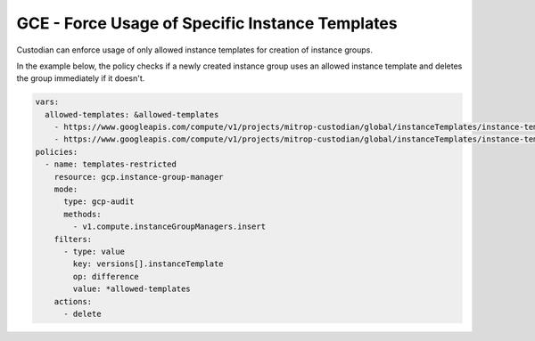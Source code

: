 GCE - Force Usage of Specific Instance Templates
=======================================================
Custodian can enforce usage of only allowed instance templates for creation of instance groups.

In the example below, the policy checks if a newly created instance group uses an allowed instance template and deletes the group immediately if it doesn't.

.. code-block:: yaml

    vars:
      allowed-templates: &allowed-templates
        - https://www.googleapis.com/compute/v1/projects/mitrop-custodian/global/instanceTemplates/instance-template-1
        - https://www.googleapis.com/compute/v1/projects/mitrop-custodian/global/instanceTemplates/instance-template-2
    policies:
      - name: templates-restricted
        resource: gcp.instance-group-manager
        mode:
          type: gcp-audit
          methods:
            - v1.compute.instanceGroupManagers.insert
        filters:
          - type: value
            key: versions[].instanceTemplate
            op: difference
            value: *allowed-templates
        actions:
          - delete
